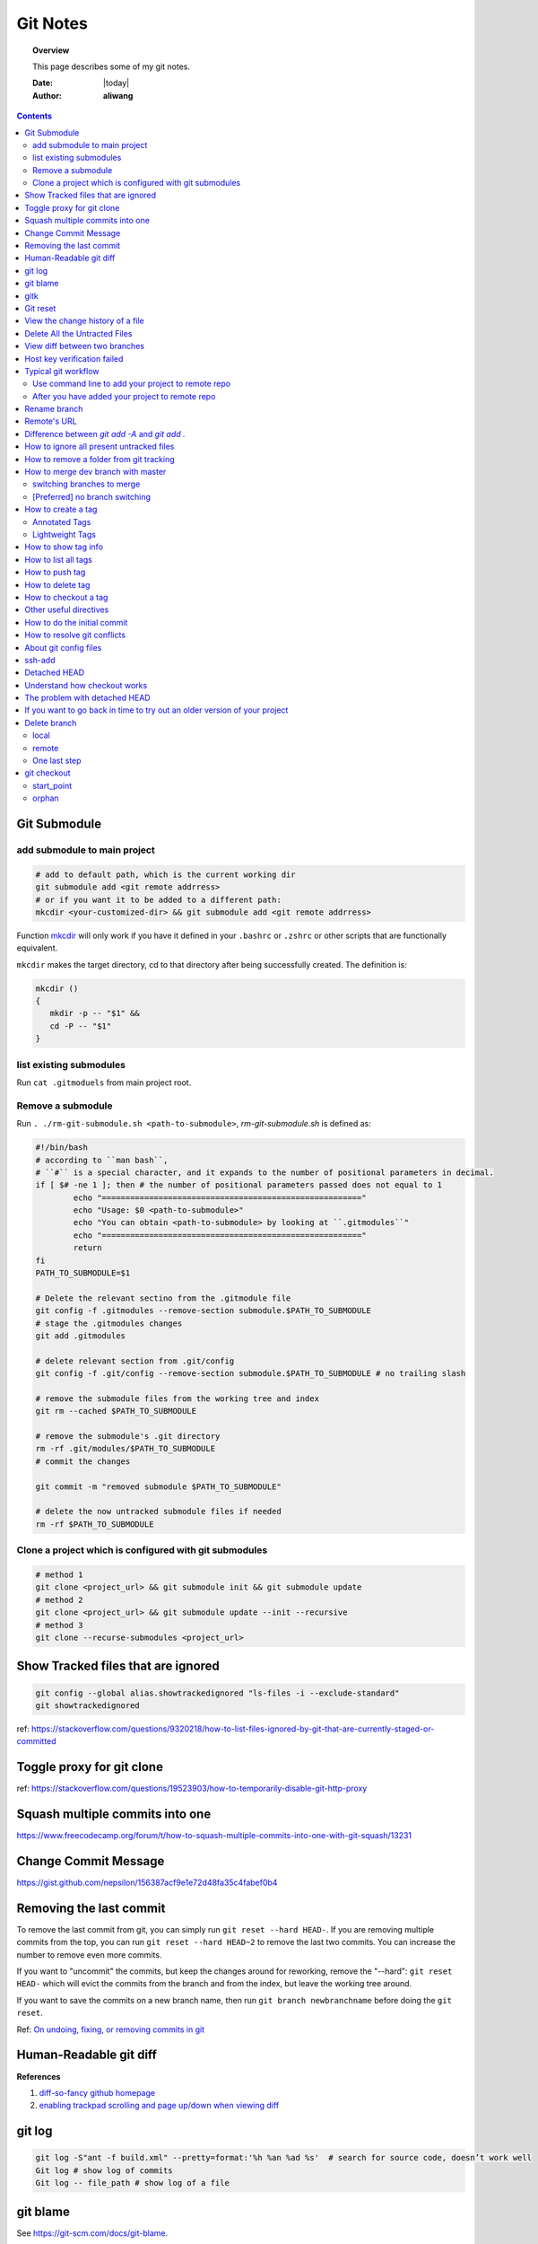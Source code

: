 .. _git-notes:



#########
Git Notes
#########

.. topic:: Overview

    This page describes some of my git notes.


    :Date: |today|
    :Author: **aliwang**


.. contents::
    :depth: 3


Git Submodule
#############

add submodule to main project
=============================

.. code-block:: bash

         # add to default path, which is the current working dir
         git submodule add <git remote addrress>
         # or if you want it to be added to a different path:
         mkcdir <your-customized-dir> && git submodule add <git remote addrress>


Function `mkcdir <https://unix.stackexchange.com/questions/125385/combined-mkdir-and-cd>`_ will only
work if you have it defined in your ``.bashrc`` or ``.zshrc`` or other scripts
that are functionally equivalent.


``mkcdir`` makes the target directory, cd to that directory after being successfully created.
The definition is:

.. code-block:: bash

      mkcdir ()
      {
         mkdir -p -- "$1" &&
         cd -P -- "$1"
      }

list existing submodules
========================

Run ``cat .gitmoduels`` from main project root.

Remove a submodule
==================

Run ``. ./rm-git-submodule.sh <path-to-submodule>``, *rm-git-submodule.sh* is defined as:

.. code-block:: bash

      #!/bin/bash
      # according to ``man bash``,
      # ``#`` is a special character, and it expands to the number of positional parameters in decimal.
      if [ $# -ne 1 ]; then # the number of positional parameters passed does not equal to 1
              echo "======================================================="
              echo "Usage: $0 <path-to-submodule>"
              echo "You can obtain <path-to-submodule> by looking at ``.gitmodules``"
              echo "======================================================="
              return
      fi
      PATH_TO_SUBMODULE=$1

      # Delete the relevant sectino from the .gitmodule file
      git config -f .gitmodules --remove-section submodule.$PATH_TO_SUBMODULE
      # stage the .gitmodules changes
      git add .gitmodules

      # delete relevant section from .git/config
      git config -f .git/config --remove-section submodule.$PATH_TO_SUBMODULE # no trailing slash

      # remove the submodule files from the working tree and index
      git rm --cached $PATH_TO_SUBMODULE

      # remove the submodule's .git directory
      rm -rf .git/modules/$PATH_TO_SUBMODULE
      # commit the changes

      git commit -m "removed submodule $PATH_TO_SUBMODULE"

      # delete the now untracked submodule files if needed
      rm -rf $PATH_TO_SUBMODULE


Clone a project which is configured with git submodules
=======================================================

.. code-block:: bash

      # method 1
      git clone <project_url> && git submodule init && git submodule update
      # method 2
      git clone <project_url> && git submodule update --init --recursive
      # method 3
      git clone --recurse-submodules <project_url>


Show Tracked files that are ignored
###################################

.. code-block:: bash

    git config --global alias.showtrackedignored "ls-files -i --exclude-standard"
    git showtrackedignored

ref: https://stackoverflow.com/questions/9320218/how-to-list-files-ignored-by-git-that-are-currently-staged-or-committed


Toggle proxy for git clone
##########################
ref: https://stackoverflow.com/questions/19523903/how-to-temporarily-disable-git-http-proxy

Squash multiple commits into one
################################

https://www.freecodecamp.org/forum/t/how-to-squash-multiple-commits-into-one-with-git-squash/13231

Change Commit Message
#####################

https://gist.github.com/nepsilon/156387acf9e1e72d48fa35c4fabef0b4

Removing the last commit
########################

To remove the last commit from git, you can simply run ``git reset --hard HEAD-``.
If you are removing multiple commits from the top, you can run ``git reset --hard HEAD~2`` to 
remove the last two commits. You can increase the number to remove even more commits.

If you want to "uncommit" the commits, but keep the changes around for reworking, 
remove the "--hard": ``git reset HEAD-`` which will evict the commits from the branch
and from the index, but leave the working tree around.

If you want to save the commits on a new branch name, then 
run ``git branch newbranchname`` before doing the ``git reset``.

Ref: `On undoing, fixing, or removing commits in git <http://sethrobertson.github.io/GitFixUm/fixup.html>`_

Human-Readable git diff
#######################

.. code-block:: bash
   :linenos:

    # installation
    brew install diff-so-fancy

    # configure git to use diff-so-fancy for all diff output
    git config --global core.pager "diff-so-fancy | less --tabs=4 -RFX"

    # with two lines below, you can make the diff view scroll with trackpad and page up/down.
    git config --global pager.diff "diff-so-fancy | less --tabs=1,5 -RF"
    git config --global pager.show "diff-so-fancy | less --tabs=1,5 -RF"


**References**

1. `diff-so-fancy github homepage <https://github.com/so-fancy/diff-so-fancy>`_

2. `enabling trackpad scrolling and page up/down when viewing diff <https://github.com/so-fancy/diff-so-fancy/issues/26>`_



git log
#######

.. code-block:: bash

    git log -S"ant -f build.xml" --pretty=format:'%h %an %ad %s'  # search for source code, doesn’t work well
    Git log # show log of commits
    Git log -- file_path # show log of a file

git blame
#########

See https://git-scm.com/docs/git-blame.

.. code-block:: bash

    git blame file-path  # Show what revision and author last modified each line of a file

gitk
####


.. code-block:: bash

    gitk  # view git log of the whole repo
    gitk file-path  # view git log of a single file


Git reset
#########

git reset a single file: ``git checkout -- filename``

git reset all: ``git reset --hard``

View the change history of a file
#################################

.. code-block:: bash

    # view the commit history of the file
    git log -- <file-name.ext>
    # 
    gitk <file-name.ext>


Delete All the Untracted Files
##############################

`SO: How do you delete untracked local files from your current working tree? <https://stackoverflow.com/questions/61212/how-to-remove-local-untracked-files-from-the-current-git-working-tree>`_

In short: 

.. code-block:: bash

    # step 1: show the list of files which will be removed (dry run)
    git clean -n
    # step 2: delete the files from the repo, as well as the untracked directories.
    git clean -df

View diff between two branches
##############################

``git diff branch1..branch2``


Host key verification failed
############################

SO: `Git error: “Host Key Verification Failed” when connecting to remote repository <https://stackoverflow.com/questions/13363553/git-error-host-key-verification-failed-when-connecting-to-remote-repository>`_

``ssh-keyscan -t rsa github.com >> ~/.ssh/known_hosts``

You may replace ``github.com`` with your own git server domain name.


Typical git workflow
####################

Use command line to add your project to remote repo
===================================================

ref: https://help.github.com/articles/adding-an-existing-project-to-github-using-the-command-line/

.. code-block:: bash

        $ git init
        $ git add .
        # Adds the files in the local repository and stages them for commit.
        # To unstage a file, use `git reset HEAD YOUR-FILE`.

        $ git commit -m "First commit"
        # Commits the tracked changes and prepares them to be
        # pushed to a remote repository. To remove this commit and
        # modify the file, use `git reset --soft HEAD~1\` and
        # commit and add the file again.

        # copy remote repository URL https://www.example.com/git/my-project

        $ git remote add origin https://www.example.com/git/my-project
        # Sets the new remote

        $ git remote -v
        # Verifies the new remote URL

        $ git push -u origin master
        # Pushes the changes in your local repository up
        # to the remote repository you specified as origin

        # `-u` here is the simplified version of `--set-upstream`
        # only use it when the first time you push a new branch to remote repo.

After you have added your project to remote repo
================================================

.. code-block:: bash

    $ git status
    $ git add path/to/file/that/has/been/modified
    # or add all that have been modified
    $ git add .
    $ git commit -m 'file been modified'
    $ git push
    $ git status
    $ git pull

    $ git stash
    $ git stash show
    $ git stash list
    $ git stash apply


Rename branch
#############
1. if you are on the branch you want to rename: ``git branch -m new-name``, if you are on a different branch: `` git branch -m old-name new-name``
2. Delete the old-name remote branch and push the new-name local branch, ``git push origin :old-name new-name``
3. Reset the upstream branch for the new-name local branch. Switch to the branch and then: ``git push origin -u new-name``


Remote's URL
############

1. List remote's URL: ``git remote -v``

2. Change remote's URL:

.. code-block:: bash

    # use https
    $ git remote set-url origin https://github.com/USERNAME/REPOSITORY.git

    # use ssh
    $ git remote set-url origin git@github.com:USERNAME/REPOSITORY.git

Difference between `git add -A` and `git add .`
###############################################

1. ``git add -A`` stages **all**, including modified, new (i.e. untracked), deleted, in other words, all files in the entire working tree are updated.
2. ``git add .`` stages new (i.e. untracked), modified, without **deleted**
3. ``git add -u`` stages modified and deleted, without **new (i.e. untracked)**

The important point about ``git add .`` is that it looks at the working tree and adds all those paths to the staged changes if they are either changed or are new and not ignored, it does not stage any 'rm' actions.

``git add -u`` looks at all the already tracked files and stages the changes to those files if they are different or if they have been removed. It does not add any new file, it only stages changes to already tracked files.

git add -A is a handy shortcut for doing both of those.

You can test the differences out with something like this (note that for Git version 2.x your output for git add . git status will be different):

.. code-block:: bash

    git init
    echo Change me > change-me
    echo Delete me > delete-me
    git add change-me delete-me
    git commit -m initial

    echo OK >> change-me
    rm delete-me
    echo Add me > add-me

    git status
    # Changed but not updated:
    #   modified:   change-me
    #   deleted:    delete-me
    # Untracked files:
    #   add-me

    git add .
    git status

    # Changes to be committed:
    #   new file:   add-me
    #   modified:   change-me
    # Changed but not updated:
    #   deleted:    delete-me

    git reset

    git add -u
    git status

    # Changes to be committed:
    #   modified:   change-me
    #   deleted:    delete-me
    # Untracked files:
    #   add-me

    git reset

    git add -A
    git status

    # Changes to be committed:
    #   new file:   add-me
    #   modified:   change-me
    #   deleted:    delete-me


How to ignore all present untracked files
#########################################

Q: Is there a handy way to ignore all untracked files and folders in a git repository?

A: If you want to permanently ignore these files, a simple way to add them to .gitignore is

``git ls-files --others --exclude-standard >> .gitignore``

How to remove a folder from git tracking
########################################

Remove a folder from git repo without deleting it from my local machine:
``step1`` Add the folder path to your repo's root ``.gitignore`` file

.. code-block:: bash

    path_to_your_folder/

``step2`` Remove the folder from your local git tracking, but keep it on your disk. (``.gitignore`` will prevent untracked files from being added (without an add -f) to the set of files tracked by git, however git will continue to track any files that are already being tracked.) To stop tracking a file you need to remove it from the index. This can be achieved with this command.

.. code-block:: bash

    $ git rm -rf --cached path_to_your_folder/or_path_to_your_file

``step3`` Push your changes to your git repo.

.. code-block:: bash

    $ git commit -m "remove xyz file"


.. note:: The folder will be considered "deleted" from Git's point of view(i.e. they are in the past history, but not in the latest commit, and people pulling from this repo will get the files removed from their trees), but stay on your working directory because you've used --cached.



How to merge dev branch with master
###################################

switching branches to merge
===========================

.. code-block:: bash

    # (on ``dev`` branch)
    $ git merge master
    # (resolve any conflicts if there are any)
    $ git checkout master
    $ git merge dev
    # (there won't be any conflicts now)

.. tip:: If you want to keep track of who did the merge and when, you can use ``--no-ff`` flag while merging to do so. ``$ git merge --no-ff dev-branch-001``

[Preferred] no branch switching
===============================

.. code-block:: bash

    $ git fetch origin master
    $ git merge master
    $ git push origin dev:master
    # `dev` is the name of current branch

How to create a tag
###################

Annotated Tags
==============

.. code-block:: bash

    $ git tag -a v1.0.3 -m 'my version v1.0.3'
    # notice that do not use double quota here, otherwise it will have error of too many params
    $ git tag
    v1.0.1
    v1.0.2
    v1.0.3
    $ git show v1.0.3



Lightweight Tags
================

.. code-block:: bash

    $ git tag v1.0.3


How to show tag info
####################

.. code-block:: bash

    $ git show v1.0.3

How to list all tags
####################

1. local: ``git tag``

2. remote: ``git ls-remote --tags origin``

How to push tag
###############

1. push particular tag: ``git push v1.0.3``

2. push all tags: ``git push --tags``

How to delete tag
#################

1. delete remote tag: ``git push --delete origin tagname``

2. delete local tag: ``git tag --delete tagname``


How to checkout a tag
#####################

``git clone`` will give you the whole repository.

After clone you can list the tags with ``$ git tag -l`` and then checkout a specific tag:

.. code-block:: bash

    $ git checkout tags/<tag_name>

Even better, checkout and create a branch (otherwise you will be on a branch named after the revision number of tag):

.. code-block:: bash

    $ git checkout tags/<tag_name> -b <branch_name>



Other useful directives
#######################

.. code-block:: bash

    $ git ls-files
    $ git fetch
    $ git pull
    $ git stash
    $ git stash drop
    $ git stash apply

How to do the initial commit
############################

.. code-block:: bash

    $ rm -rf .git
    # optional
    $ git init
    $ git add . && git commit -m 'init'

How to resolve git conflicts
############################

Reference: `How to resolve a merge conflict using the command line <https://help.github.com/articles/resolving-a-merge-conflict-using-the-command-line/>`_.

About git config files
######################
Reference:

1. `git-scm.com/docs/git-config#FILES <https://git-scm.com/docs/git-config#FILES>`_.
2. `XDG Base Directory Specification <https://specifications.freedesktop.org/basedir-spec/basedir-spec-0.6.html>`_.

.. note:: About ``echo $XDG_CONFIG_HOME``.

        1. Basics: There is a single base directory relative to which user-specific
        configuration files should be written. This directory is defined by
        the environment variable ``$XDG_CONFIG_HOME``.

        2. Environment variables: ``$XDG_CONFIG_HOME`` defines the base
        directory relative to which user specific configuration files
        should be stored. If ``$XDG_CONFIG_HOME`` is either not set or
        empty, a default equal to ``$HOME/.config`` should be used.


Typically four git config files:

1. ``$/etc/gitconfig`` system-wide configuration file

2. ``$XDG_CONFIG_HOME/git/config`` second user-specific configuration file. If ``$XDG_CONFIG_HOME`` is not set or empty, ``$HOME/.config/git/config`` will be used. Any single-valued variable set in this file will be overwritten by whatever is in ``~/.gitconfig``. t is a good idea not to create this file if you sometimes use older versions of Git, as support for this file was added fairly recently.

3. ``~/.gitconfig`` User-specific configuration file. Also called **global** configuration file.

4. ``$GIT_DIR/config`` Repository specific configuration file.

The files are read in the order given above, with last value found
taking precedence over values read earlier.


you can also find/edit those configuration files running the commands:

.. code-block:: bash

    $ git config --global -e
    $ git config --system -e
    $ git config --local -e

Setup username and email:

.. code-block:: bash

    $ git config --global user.name "Pharrell_zx"
    $ git config --global user.email wzxnuaa@gmail.com


ssh-add
#######

`Could not open a connection to your authentication agent <https://stackoverflow.com/questions/17846529/could-not-open-a-connection-to-your-authentication-agent>`_

If you cannot successfully perform ``ssh-add``, you can do this:

.. code-block:: bash

    $ eval `ssh-agent -s`
    $ ssh-add

You can add below scripts to the end of ``/root/.bashrc`` file to
automatically load ``ssh-agent``:

.. code-block:: bash

    eval $(ssh-agent) > /tmp/tmp.txt
    echo ======== for bitbucket pull/push without password =========
    ssh-add /root/.ssh/zwap_prod_root_2 > /tmp/tmp1.txt
    echo ======== for bitbucket pull/push without password =========


Detached HEAD
#############

Reference: https://www.git-tower.com/learn/git/faq/detached-head-when-checkout-commit

Understand how checkout works
#############################

Normally, you use a branch name to communicate with "git checkout":

.. code-block:: bash

        $ git checkout development

However, you can also provide the SHA1 hash of a specific commit instead:

.. code-block:: bash

        $ git checkout 56a4e5c08
        Note: checking out `56a4e5c08`.

        You are in 'detached HEAD' state...

This exact state - when a specific commit is checked out
instead of a branch - is what's called a "detached HEAD".

The problem with detached HEAD
##############################

The **HEAD** pointer in Git determines your current working revision
(and thereby the files that are placed in your project's working directory).

.. note:: Normally, when checking out a proper branch name, Git automatically moves the HEAD pointer along when you create a new commit. You are automatically on the newest commit of the chosen branch.
        When you instead choose to check out a commit hash, Git won't do this for you. The consequence is that when you make changes and commit them, these changes do NOT belong to any branch.
        This means they can easily get lost once you check out a different revision or branch: not being recorded in the context of a branch, you lack the possibility to access that state easily (unless you have a brilliant memory and can remember the commit hash of that new commit...).

If you want to go back in time to try out an older version of your project
##########################################################################
Remember how simple and cheap the whole concept of branching is in Git:
you can simply create a (temporary) branch and delete it once you're done.

.. code-block:: bash

        $ git checkout -b test-branch 56a4e5c08

        ...do your thing...

        $ git checkout master
        $ git branch -d test-branch


Part of the References:

:git-cheat-sheet: https://github.com/arslanbilal/git-cheat-sheet/blob/master/README.md
:git forget a file: https://stackoverflow.com/questions/1274057/how-to-make-git-forget-about-a-file-that-was-tracked-but-is-now-in-gitignore


Delete branch
#############

local
=====

To delete the local branch using one of the following:

.. code-block:: bash

        $ git branch -d branch_name
        $ git branch -D branch_name

.. note:: The ``-d`` option is an alias for ``--delete``, which only deletes
        the branch if it has already been fully merged in its upstream branch.
        You could also use ``-D``, which is an alias for ``--delete --force``,
        which deletes the branch "irrespective of its merged status".
        [Source: ``man git-branch``]

remote
======

To delete a remote branch using

.. code-block:: bash

        $ git push <remote-name> --delete <branch-name>

which might be easier to remember than

.. code-block:: bash

        $ git push <remote-name> :<branch-name>

which was added in `Git v1.5.0 <https://github.com/gitster/git/blob/master/Documentation/RelNotes/1.5.0.txt>`_ "to delete a remote branch or a tag".

Starting from `Git v2.8.0 <https://github.com/git/git/blob/master/Documentation/RelNotes/2.8.0.txt>`_ you can use ``git push`` with the ``-d`` option as an alias for ``--delete``.

Therefore, the version of git you  have installed will dictate whether you need to use the easier or harder syntax.

.. tip:: Use ``$ git --version`` to checkout your git version.
        Most of the time, ``<remote-name>`` would be ``origin``.

One last step
=============

After all the deleting actions, you should
execute ``$ git fetch --all --prune`` on otbher machines to propagate changes.


git checkout
############

``git checkout [-q] [-f] [-m] [[-b|-B|--orphan] <new_branch>] [<start_point>]``

For details see git docs: https://git-scm.com/docs/git-checkout



A few things to note:

start_point
===========

``<start_point>``: the name of a commit at which to start the new branch. Defaults to HEAD.

orphan
======
``--orphan <new_branch>``: create a new *orphan* branch,
named <new_branch>, started from <start_point>, which
defaults to HEAD and switch to it. The first commit made on this new
branch will have no parents and it will be the root of a new
history totally disconnected from all the other branches and commits.

If you want to start a disconnected history that records a set of
paths that is totally different from the one of <start_point>, then
you should clear the index and the working tree right after creating the
orphan branch by running ``git rm -rf .`` from the top level of the working
tree. Afterwards you will be ready to prepare your new files, repopulating
the working tree, by copying them from elsewhere, extracting a tarball, etc.

